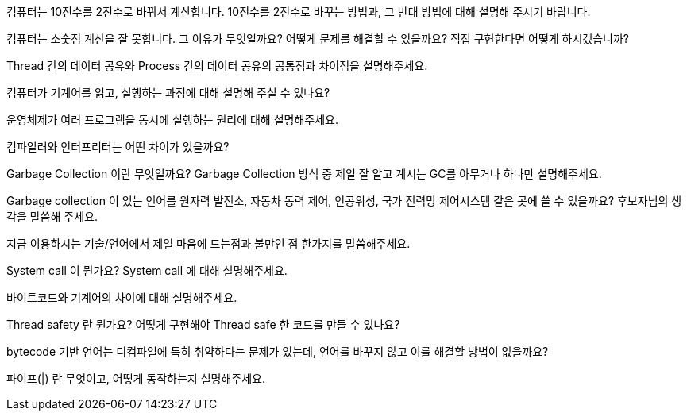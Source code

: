 컴퓨터는 10진수를 2진수로 바꿔서 계산합니다. 10진수를 2진수로 바꾸는 방법과, 그 반대 방법에 대해 설명해 주시기 바랍니다.

컴퓨터는 소숫점 계산을 잘 못합니다. 그 이유가 무엇일까요? 어떻게 문제를 해결할 수 있을까요? 직접 구현한다면 어떻게 하시겠습니까?

Thread 간의 데이터 공유와 Process 간의 데이터 공유의 공통점과 차이점을 설명해주세요.

컴퓨터가 기계어를 읽고, 실행하는 과정에 대해 설명해 주실 수 있나요?

운영체제가 여러 프로그램을 동시에 실행하는 원리에 대해 설명해주세요.

컴파일러와 인터프리터는 어떤 차이가 있을까요?

Garbage Collection 이란 무엇일까요? Garbage Collection 방식 중 제일 잘 알고 계시는 GC를 아무거나 하나만 설명해주세요.

Garbage collection 이 있는 언어를 원자력 발전소, 자동차 동력 제어, 인공위성, 국가 전력망 제어시스템 같은 곳에 쓸 수 있을까요? 후보자님의 생각을 말씀해 주세요.

지금 이용하시는 기술/언어에서 제일 마음에 드는점과 불만인 점 한가지를 말씀해주세요.

System call 이 뭔가요? System call 에 대해 설명해주세요.

바이트코드와 기계어의 차이에 대해 설명해주세요.

Thread safety 란 뭔가요? 어떻게 구현해야 Thread safe 한 코드를 만들 수 있나요?

bytecode 기반 언어는 디컴파일에 특히 취약하다는 문제가 있는데, 언어를 바꾸지 않고 이를 해결할 방법이 없을까요?

파이프(|) 란 무엇이고, 어떻게 동작하는지 설명해주세요.

